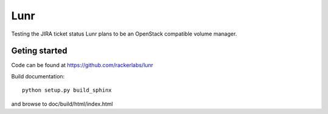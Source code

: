 ####
Lunr
####
Testing the JIRA ticket status
Lunr plans to be an OpenStack compatible volume manager.

==============
Geting started
==============

Code can be found at https://github.com/rackerlabs/lunr

Build documentation::

	python setup.py build_sphinx

and browse to doc/build/html/index.html

